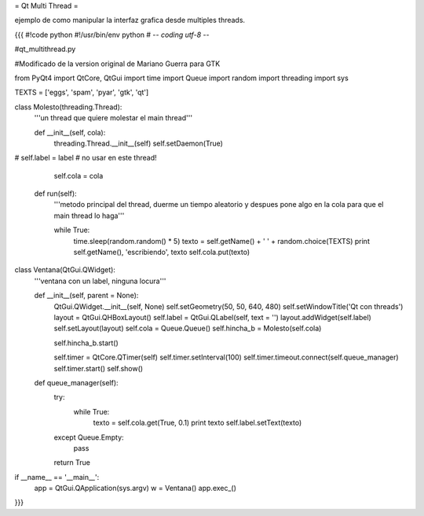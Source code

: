 = Qt Multi Thread =

ejemplo de como manipular la interfaz grafica desde multiples threads.

{{{
#!code python
#!/usr/bin/env python
# -*- coding utf-8 -*-

#qt_multithread.py

#Modificado de la version original de Mariano Guerra para GTK

from PyQt4 import QtCore, QtGui
import time
import Queue
import random
import threading
import sys

TEXTS = ['eggs', 'spam', 'pyar', 'gtk', 'qt']

class Molesto(threading.Thread):
    '''un thread que quiere molestar el main thread'''

    def __init__(self, cola):
        threading.Thread.__init__(self)
        self.setDaemon(True)
#        self.label = label # no usar en este thread!

        self.cola = cola

    def run(self):
        '''metodo principal del thread, duerme un tiempo aleatorio y despues
        pone algo en la cola para que el main thread lo haga'''

        while True:
            time.sleep(random.random() * 5)
            texto = self.getName() + ' ' + random.choice(TEXTS)
            print self.getName(), 'escribiendo', texto
            self.cola.put(texto)

class Ventana(QtGui.QWidget):
    '''ventana con un label, ninguna locura'''

    def __init__(self, parent = None):
        QtGui.QWidget.__init__(self, None)
        self.setGeometry(50, 50, 640, 480)
        self.setWindowTitle('Qt con threads')
        layout = QtGui.QHBoxLayout()
        self.label = QtGui.QLabel(self, text = '')
        layout.addWidget(self.label)
        self.setLayout(layout)
        self.cola = Queue.Queue()
        self.hincha_b = Molesto(self.cola)
        
        self.hincha_b.start()

        self.timer = QtCore.QTimer(self)
        self.timer.setInterval(100)
        self.timer.timeout.connect(self.queue_manager)
        self.timer.start()
        self.show()

    def queue_manager(self):
        try:
            while True:
                texto = self.cola.get(True, 0.1)
                print texto
                self.label.setText(texto)
        except Queue.Empty:
            pass

        return True

if __name__ == '__main__':
    app = QtGui.QApplication(sys.argv)
    w = Ventana()
    app.exec_()
}}}
